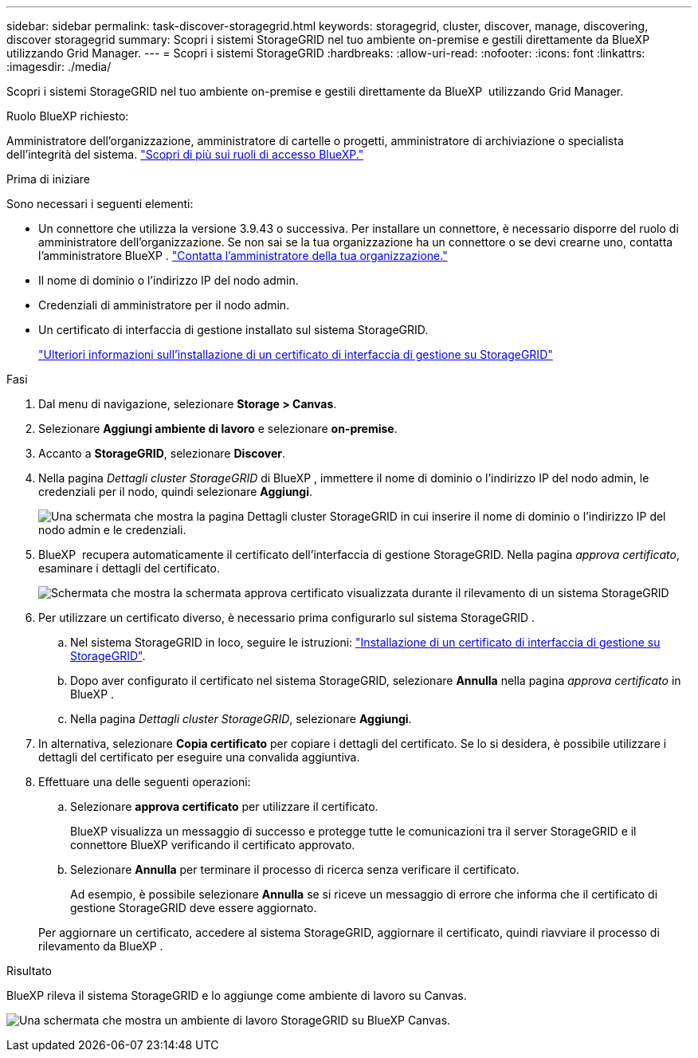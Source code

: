 ---
sidebar: sidebar 
permalink: task-discover-storagegrid.html 
keywords: storagegrid, cluster, discover, manage, discovering, discover storagegrid 
summary: Scopri i sistemi StorageGRID nel tuo ambiente on-premise e gestili direttamente da BlueXP  utilizzando Grid Manager. 
---
= Scopri i sistemi StorageGRID
:hardbreaks:
:allow-uri-read: 
:nofooter: 
:icons: font
:linkattrs: 
:imagesdir: ./media/


[role="lead"]
Scopri i sistemi StorageGRID nel tuo ambiente on-premise e gestili direttamente da BlueXP  utilizzando Grid Manager.

.Ruolo BlueXP richiesto:
Amministratore dell'organizzazione, amministratore di cartelle o progetti, amministratore di archiviazione o specialista dell'integrità del sistema. link:https://docs.netapp.com/us-en/bluexp-setup-admin/reference-iam-predefined-roles.html["Scopri di più sui ruoli di accesso BlueXP."^]

.Prima di iniziare
Sono necessari i seguenti elementi:

* Un connettore che utilizza la versione 3.9.43 o successiva. Per installare un connettore, è necessario disporre del ruolo di amministratore dell'organizzazione. Se non sai se la tua organizzazione ha un connettore o se devi crearne uno, contatta l'amministratore BlueXP .  https://docs.netapp.com/us-en/bluexp-setup-admin/task-user-settings.html#contact-your-organization-administrator["Contatta l'amministratore della tua organizzazione."^]
* Il nome di dominio o l'indirizzo IP del nodo admin.
* Credenziali di amministratore per il nodo admin.
* Un certificato di interfaccia di gestione installato sul sistema StorageGRID.
+
https://docs.netapp.com/us-en/storagegrid-118/admin/configuring-custom-server-certificate-for-grid-manager-tenant-manager.html#add-a-custom-management-interface-certificate["Ulteriori informazioni sull'installazione di un certificato di interfaccia di gestione su StorageGRID"^]



.Fasi
. Dal menu di navigazione, selezionare *Storage > Canvas*.
. Selezionare *Aggiungi ambiente di lavoro* e selezionare *on-premise*.
. Accanto a *StorageGRID*, selezionare *Discover*.
. Nella pagina _Dettagli cluster StorageGRID_ di BlueXP , immettere il nome di dominio o l'indirizzo IP del nodo admin, le credenziali per il nodo, quindi selezionare *Aggiungi*.
+
image:screenshot-cluster-details.png["Una schermata che mostra la pagina Dettagli cluster StorageGRID in cui inserire il nome di dominio o l'indirizzo IP del nodo admin e le credenziali."]

. BlueXP  recupera automaticamente il certificato dell'interfaccia di gestione StorageGRID. Nella pagina _approva certificato_, esaminare i dettagli del certificato.
+
image:screenshot-bluexp-approve-certificate.png["Schermata che mostra la schermata approva certificato visualizzata durante il rilevamento di un sistema StorageGRID"]

. Per utilizzare un certificato diverso, è necessario prima configurarlo sul sistema StorageGRID .
+
.. Nel sistema StorageGRID in loco, seguire le istruzioni: https://docs.netapp.com/us-en/storagegrid-118/admin/configuring-custom-server-certificate-for-grid-manager-tenant-manager.html#add-a-custom-management-interface-certificate["Installazione di un certificato di interfaccia di gestione su StorageGRID"^].
.. Dopo aver configurato il certificato nel sistema StorageGRID, selezionare *Annulla* nella pagina _approva certificato_ in BlueXP .
.. Nella pagina _Dettagli cluster StorageGRID_, selezionare *Aggiungi*.


. In alternativa, selezionare *Copia certificato* per copiare i dettagli del certificato. Se lo si desidera, è possibile utilizzare i dettagli del certificato per eseguire una convalida aggiuntiva.
. Effettuare una delle seguenti operazioni:
+
.. Selezionare *approva certificato* per utilizzare il certificato.
+
BlueXP visualizza un messaggio di successo e protegge tutte le comunicazioni tra il server StorageGRID e il connettore BlueXP verificando il certificato approvato.

.. Selezionare *Annulla* per terminare il processo di ricerca senza verificare il certificato.
+
Ad esempio, è possibile selezionare *Annulla* se si riceve un messaggio di errore che informa che il certificato di gestione StorageGRID deve essere aggiornato.

+
Per aggiornare un certificato, accedere al sistema StorageGRID, aggiornare il certificato, quindi riavviare il processo di rilevamento da BlueXP .





.Risultato
BlueXP rileva il sistema StorageGRID e lo aggiunge come ambiente di lavoro su Canvas.

image:screenshot-canvas.png["Una schermata che mostra un ambiente di lavoro StorageGRID su BlueXP Canvas."]
